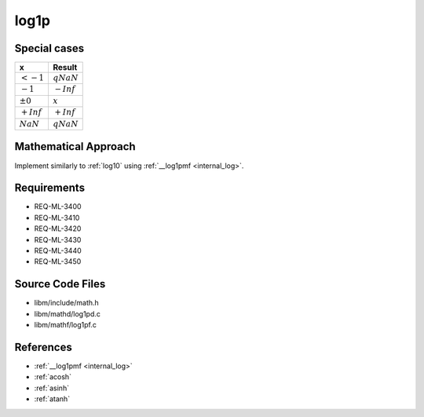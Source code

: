 log1p
~~~~~

.. c:autodoc:: mathd/log1pd.c

Special cases
^^^^^^^^^^^^^

+--------------------------+--------------------------+
| x                        | Result                   |
+==========================+==========================+
| :math:`<-1`              | :math:`qNaN`             |
+--------------------------+--------------------------+
| :math:`-1`               | :math:`-Inf`             |
+--------------------------+--------------------------+
| :math:`±0`               | :math:`x`                |
+--------------------------+--------------------------+
| :math:`+Inf`             | :math:`+Inf`             |
+--------------------------+--------------------------+
| :math:`NaN`              | :math:`qNaN`             |
+--------------------------+--------------------------+

Mathematical Approach
^^^^^^^^^^^^^^^^^^^^^

Implement similarly to :ref:`log10` using :ref:`__log1pmf <internal_log>`.

.. Here there be dragons. (TODO)

Requirements
^^^^^^^^^^^^

* REQ-ML-3400
* REQ-ML-3410
* REQ-ML-3420
* REQ-ML-3430
* REQ-ML-3440
* REQ-ML-3450

Source Code Files
^^^^^^^^^^^^^^^^^

* libm/include/math.h
* libm/mathd/log1pd.c
* libm/mathf/log1pf.c

References
^^^^^^^^^^

* :ref:`__log1pmf <internal_log>`
* :ref:`acosh`
* :ref:`asinh`
* :ref:`atanh`
